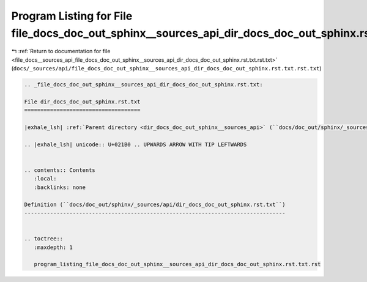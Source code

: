 
.. _program_listing_file_docs__sources_api_file_docs_doc_out_sphinx__sources_api_dir_docs_doc_out_sphinx.rst.txt.rst.txt:

Program Listing for File file_docs_doc_out_sphinx__sources_api_dir_docs_doc_out_sphinx.rst.txt.rst.txt
======================================================================================================

|exhale_lsh| :ref:`Return to documentation for file <file_docs__sources_api_file_docs_doc_out_sphinx__sources_api_dir_docs_doc_out_sphinx.rst.txt.rst.txt>` (``docs/_sources/api/file_docs_doc_out_sphinx__sources_api_dir_docs_doc_out_sphinx.rst.txt.rst.txt``)

.. |exhale_lsh| unicode:: U+021B0 .. UPWARDS ARROW WITH TIP LEFTWARDS

.. code-block:: cpp

   
   .. _file_docs_doc_out_sphinx__sources_api_dir_docs_doc_out_sphinx.rst.txt:
   
   File dir_docs_doc_out_sphinx.rst.txt
   ====================================
   
   |exhale_lsh| :ref:`Parent directory <dir_docs_doc_out_sphinx__sources_api>` (``docs/doc_out/sphinx/_sources/api``)
   
   .. |exhale_lsh| unicode:: U+021B0 .. UPWARDS ARROW WITH TIP LEFTWARDS
   
   
   .. contents:: Contents
      :local:
      :backlinks: none
   
   Definition (``docs/doc_out/sphinx/_sources/api/dir_docs_doc_out_sphinx.rst.txt``)
   ---------------------------------------------------------------------------------
   
   
   .. toctree::
      :maxdepth: 1
   
      program_listing_file_docs_doc_out_sphinx__sources_api_dir_docs_doc_out_sphinx.rst.txt.rst
   
   
   
   
   
   
   
   
   

